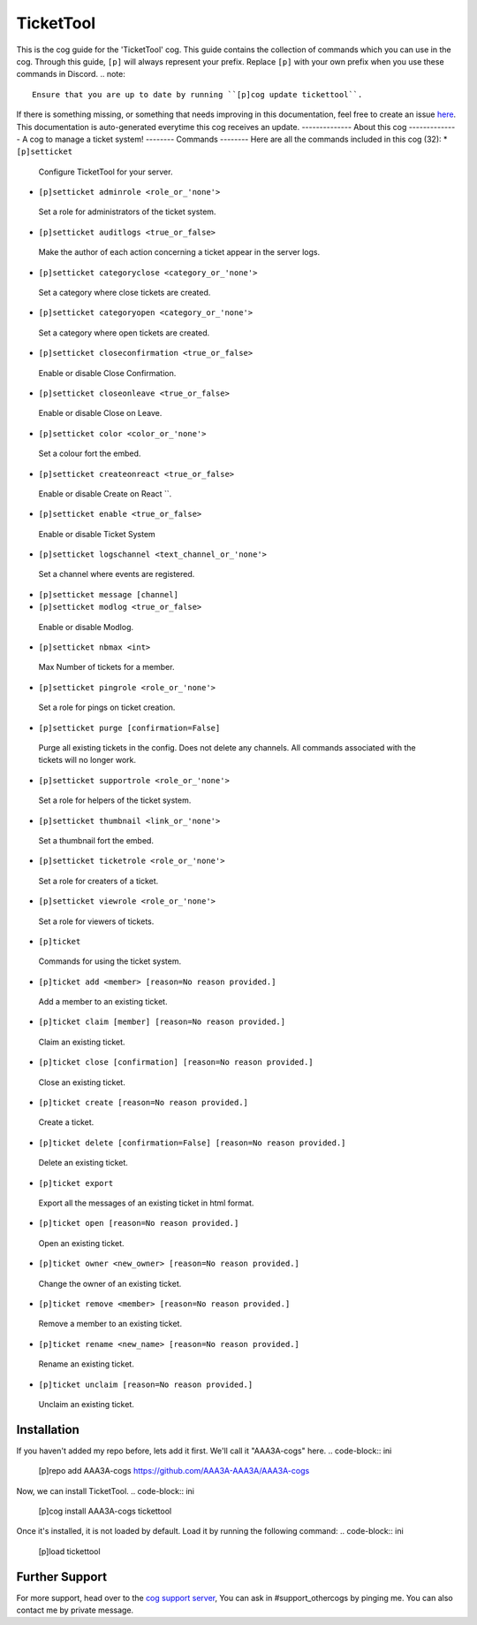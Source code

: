 .. _tickettool:
==========
TicketTool
==========
This is the cog guide for the 'TicketTool' cog. This guide
contains the collection of commands which you can use in the cog.
Through this guide, ``[p]`` will always represent your prefix. Replace
``[p]`` with your own prefix when you use these commands in Discord.
.. note::
    Ensure that you are up to date by running ``[p]cog update tickettool``.
If there is something missing, or something that needs improving
in this documentation, feel free to create an issue `here <https://github.com/AAA3A-AAA3A/AAA3A-cogs/issues>`_.
This documentation is auto-generated everytime this cog receives an update.
--------------
About this cog
--------------
A cog to manage a ticket system!
--------
Commands
--------
Here are all the commands included in this cog (32):
* ``[p]setticket``
 Configure TicketTool for your server.
* ``[p]setticket adminrole <role_or_'none'>``
 Set a role for administrators of the ticket system.
* ``[p]setticket auditlogs <true_or_false>``
 Make the author of each action concerning a ticket appear in the server logs.
* ``[p]setticket categoryclose <category_or_'none'>``
 Set a category where close tickets are created.
* ``[p]setticket categoryopen <category_or_'none'>``
 Set a category where open tickets are created.
* ``[p]setticket closeconfirmation <true_or_false>``
 Enable or disable Close Confirmation.
* ``[p]setticket closeonleave <true_or_false>``
 Enable or disable Close on Leave.
* ``[p]setticket color <color_or_'none'>``
 Set a colour fort the embed.
* ``[p]setticket createonreact <true_or_false>``
 Enable or disable Create on React ``.
* ``[p]setticket enable <true_or_false>``
 Enable or disable Ticket System
* ``[p]setticket logschannel <text_channel_or_'none'>``
 Set a channel where events are registered.
* ``[p]setticket message [channel]``
 
* ``[p]setticket modlog <true_or_false>``
 Enable or disable Modlog.
* ``[p]setticket nbmax <int>``
 Max Number of tickets for a member.
* ``[p]setticket pingrole <role_or_'none'>``
 Set a role for pings on ticket creation.
* ``[p]setticket purge [confirmation=False]``
 Purge all existing tickets in the config. Does not delete any channels. All commands associated with the tickets will no longer work.
* ``[p]setticket supportrole <role_or_'none'>``
 Set a role for helpers of the ticket system.
* ``[p]setticket thumbnail <link_or_'none'>``
 Set a thumbnail fort the embed.
* ``[p]setticket ticketrole <role_or_'none'>``
 Set a role for creaters of a ticket.
* ``[p]setticket viewrole <role_or_'none'>``
 Set a role for viewers of tickets.
* ``[p]ticket``
 Commands for using the ticket system.
* ``[p]ticket add <member> [reason=No reason provided.]``
 Add a member to an existing ticket.
* ``[p]ticket claim [member] [reason=No reason provided.]``
 Claim an existing ticket.
* ``[p]ticket close [confirmation] [reason=No reason provided.]``
 Close an existing ticket.
* ``[p]ticket create [reason=No reason provided.]``
 Create a ticket.
* ``[p]ticket delete [confirmation=False] [reason=No reason provided.]``
 Delete an existing ticket.
* ``[p]ticket export``
 Export all the messages of an existing ticket in html format.
* ``[p]ticket open [reason=No reason provided.]``
 Open an existing ticket.
* ``[p]ticket owner <new_owner> [reason=No reason provided.]``
 Change the owner of an existing ticket.
* ``[p]ticket remove <member> [reason=No reason provided.]``
 Remove a member to an existing ticket.
* ``[p]ticket rename <new_name> [reason=No reason provided.]``
 Rename an existing ticket.
* ``[p]ticket unclaim [reason=No reason provided.]``
 Unclaim an existing ticket.
------------
Installation
------------
If you haven't added my repo before, lets add it first. We'll call it
"AAA3A-cogs" here.
.. code-block:: ini
    [p]repo add AAA3A-cogs https://github.com/AAA3A-AAA3A/AAA3A-cogs
Now, we can install TicketTool.
.. code-block:: ini
    [p]cog install AAA3A-cogs tickettool
Once it's installed, it is not loaded by default. Load it by running the following
command:
.. code-block:: ini
    [p]load tickettool
---------------
Further Support
---------------
For more support, head over to the `cog support server <https://discord.gg/GET4DVk>`_,
You can ask in #support_othercogs by pinging me.
You can also contact me by private message.